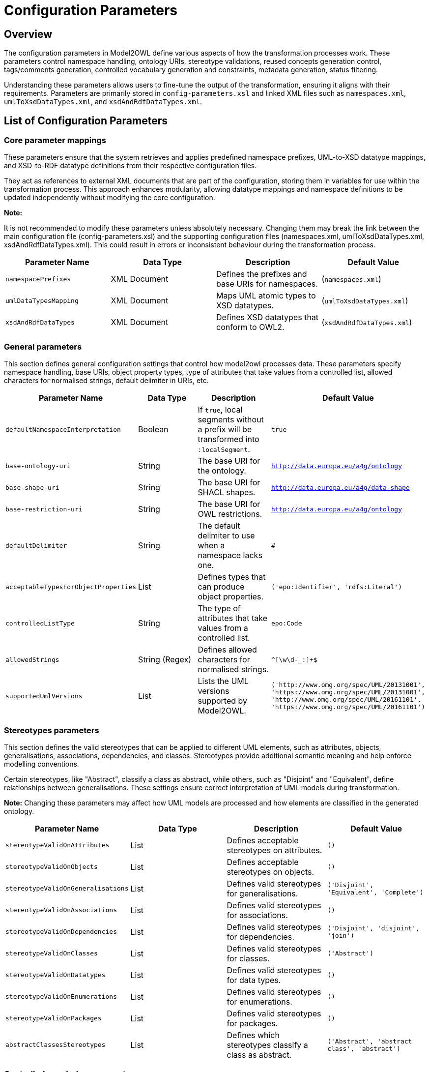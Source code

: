 = Configuration Parameters

== Overview

The configuration parameters in Model2OWL define various aspects of how the transformation processes work.
These parameters control namespace handling, ontology URIs, stereotype validations, reused concepts generation control,
tags/comments generation, controlled vocabulary generation and constraints, metadata generation, status filtering.

Understanding these parameters allows users to fine-tune the output of the transformation, ensuring it aligns
with their requirements. Parameters are primarily stored in `config-parameters.xsl` and linked XML files such as
`namespaces.xml`, `umlToXsdDataTypes.xml`, and `xsdAndRdfDataTypes.xml`.

== List of Configuration Parameters



=== Core parameter mappings
These parameters ensure that the system retrieves and applies predefined namespace prefixes, UML-to-XSD datatype mappings,
and XSD-to-RDF datatype definitions from their respective configuration files.

They act as references to external XML documents that are part of the configuration, storing them in variables for use
within the transformation process. This approach enhances modularity, allowing datatype mappings and namespace definitions
to be updated independently without modifying the core configuration.

**Note:**

It is not recommended to modify these parameters unless absolutely necessary. Changing them may break the link between
the main configuration file (config-parameters.xsl) and the supporting configuration files
(namespaces.xml, umlToXsdDataTypes.xml, xsdAndRdfDataTypes.xml).
This could result in errors or inconsistent behaviour during the transformation process.

[options="header"]
|===
| Parameter Name | Data Type | Description | Default Value
| `namespacePrefixes` | XML Document | Defines the prefixes and base URIs for namespaces. | (`namespaces.xml`)
| `umlDataTypesMapping` | XML Document | Maps UML atomic types to XSD datatypes. | (`umlToXsdDataTypes.xml`)
| `xsdAndRdfDataTypes` | XML Document | Defines XSD datatypes that conform to OWL2. | (`xsdAndRdfDataTypes.xml`)
|===

=== General parameters
This section defines general configuration settings that control how model2owl processes data.
These parameters specify namespace handling, base URIs, object property types, type of attributes that take values from a controlled list,
allowed characters for normalised strings, default delimiter in URIs, etc.

[options="header"]
|===
| Parameter Name | Data Type | Description | Default Value
| `defaultNamespaceInterpretation` | Boolean | If `true`, local segments without a prefix will be transformed into `:localSegment`. | `true`
| `base-ontology-uri` | String | The base URI for the ontology. | `http://data.europa.eu/a4g/ontology`
| `base-shape-uri` | String | The base URI for SHACL shapes. | `http://data.europa.eu/a4g/data-shape`
| `base-restriction-uri` | String | The base URI for OWL restrictions. | `http://data.europa.eu/a4g/ontology`
| `defaultDelimiter` | String | The default delimiter to use when a namespace lacks one. | `#`
| `acceptableTypesForObjectProperties` | List | Defines types that can produce object properties. | `('epo:Identifier', 'rdfs:Literal')`
| `controlledListType` | String | The type of attributes that take values from a controlled list. | `epo:Code`
| `allowedStrings` | String (Regex) | Defines allowed characters for normalised strings. | `^[\w\d-_:]+$`
| `supportedUmlVersions` | List | Lists the UML versions supported by Model2OWL. | `('http://www.omg.org/spec/UML/20131001', 'https://www.omg.org/spec/UML/20131001', 'http://www.omg.org/spec/UML/20161101', 'https://www.omg.org/spec/UML/20161101')`
|===


=== Stereotypes parameters
This section defines the valid stereotypes that can be applied to different UML elements, such as attributes, objects,
generalisations, associations, dependencies, and classes. Stereotypes provide additional semantic meaning and help
enforce modelling conventions.

Certain stereotypes, like "Abstract", classify a class as abstract, while others, such as "Disjoint" and "Equivalent",
define relationships between generalisations. These settings ensure correct interpretation of UML models during
transformation.

**Note:**
Changing these parameters may affect how UML models are processed and how elements are classified in the generated
ontology.
[options="header"]
|===
| Parameter Name | Data Type | Description | Default Value
| `stereotypeValidOnAttributes` | List | Defines acceptable stereotypes on attributes. | `()`
| `stereotypeValidOnObjects` | List | Defines acceptable stereotypes on objects. | `()`
| `stereotypeValidOnGeneralisations` | List | Defines valid stereotypes for generalisations. | `('Disjoint', 'Equivalent', 'Complete')`
| `stereotypeValidOnAssociations` | List | Defines valid stereotypes for associations. | `()`
| `stereotypeValidOnDependencies` | List | Defines valid stereotypes for dependencies. | `('Disjoint', 'disjoint', 'join')`
| `stereotypeValidOnClasses` | List | Defines valid stereotypes for classes. | `('Abstract')`
| `stereotypeValidOnDatatypes` | List | Defines valid stereotypes for data types. | `()`
| `stereotypeValidOnEnumerations` | List | Defines valid stereotypes for enumerations. | `()`
| `stereotypeValidOnPackages` | List | Defines valid stereotypes for packages. | `()`
| `abstractClassesStereotypes` | List | Defines which stereotypes classify a class as abstract. | `('Abstract', 'abstract class', 'abstract')`

|===
=== Controlled vocabulary parameters

This section defines settings for handling controlled vocabularies in Model2OWL. These parameters determine whether
enumeration items are converted into SKOS concepts and whether entire enumerations are structured as SKOS concept schemes.

Additionally, constraint levels can be applied to UML enumeration objects to specify how SHACL shapes should be generated
for controlled vocabularies. This allows for fine-grained control over validation and enforcement in different datasets.

==== CV Constraint Level

Due to the diversity of controlled vocabularies (CVs) that a project may use, it is necessary to have precise control
over the type of SHACL shapes generated for each CV. This information will be stored within the
UML model itself by using a tag with a key defined in the configuration (cvConstraintLevelProperty).

There are two possible constraint levels that determine the type of SHACL shape generated:

    permissive – Generates a permissive SHACL shape for the related UML enumeration.
    restrictive – Generates a restrictive SHACL shape for the related UML enumeration.

**Note:**

A tag with a key specified in **`cvConstraintLevelProperty`** is **not included** in Model2OWL artefacts;
it is used solely to determine the type of SHACL shapes to be generated.

If a controlled vocabulary does **not** have a constraint level defined in the model,
it will **default to a permissive** SHACL shape.


[options="header"]
|===
| Parameter Name | Data Type | Description | Default Value
| `enableGenerationOfSkosConcept` | Boolean | Enables or disables the transformation of enumeration items into SKOS concepts. | `false`
| `enableGenerationOfConceptSchemes` | Boolean | Enables or disables the transformation of enumerations into SKOS schemes. | `false`
| `cvConstraintLevelProperty` | String | Property used for constraint levels in controlled vocabularies (compact URI). | `epo:constraintLevel`
|===



=== Reused concepts parameters
This section defines parameters that control the **generation of reused concepts** in different
artefacts. Reused concepts are elements considered **external** but included in certain
outputs to maintain consistency across the ontology.

To provide **granular control**, individual configuration variables allow users to specify
whether reused concepts should be **included or excluded** for each type of artefact:

- **SHACL artefacts**
- **OWL Core ontology**
- **OWL Restrictions**
- **Glossary**

Additionally, a dedicated prefix list ensures that **certain concepts are always treated as
internal**, preventing them from being excluded even if they would otherwise be classified as
"reused."

With these parameters (`generateReusedConceptsSHACL`, `generateReusedConceptsOWLcore`, `generateReusedConceptsOWLrestrictions`,
`generateReusedConceptsGlossary`), **users have full control** over which artefacts generate reused concepts.

Each of these variables acts as a **toggle** for its respective artefact type:

- **`true`** → The artefact will include reused concepts.
- **`false`** → The artefact will exclude reused concepts.

The **`includedPrefixesList`** parameter ensures that certain prefixes (e.g., `epo`, `epo-not`, `epo-ord`)
are always treated as **internal**. This means that **concepts with these prefixes will always be included**,
even if they would sometimes be classified as reused.

[options="header"]
|===
| Parameter Name | Data Type | Description | Default Value
| `includedPrefixesList` | List | Defines prefixes for concepts that should be included in generated artefacts. | `('epo', 'epo-not', 'epo-ord', 'epo-cat', 'epo-con', 'epo-ful')`
| `generateReusedConceptsSHACL` | Boolean | Enables or disables the inclusion of reused concepts in SHACL artefacts. | `true`
| `generateReusedConceptsOWLcore` | Boolean | Enables or disables the inclusion of reused concepts in OWL core artefacts. | `true`
| `generateReusedConceptsOWLrestrictions` | Boolean | Enables or disables the inclusion of reused concepts in OWL restrictions. | `true`
| `generateReusedConceptsGlossary` | Boolean | Enables or disables the inclusion of reused concepts in the glossary. | `true`
|===
=== Status filtering parameters

This section defines parameters that control ** status-based filtering** in model2owl.

Status filtering is a **flexible mechanism** that allows users to specify which UML elements should be **included or excluded**
based on predefined status values. Since model2owl does not assume logical correctness of the statuses assigned to UML elements,
it is the **modeller’s responsibility** to ensure that statuses are set correctly to maintain a consistent RDF representation.

==== **Status Filtering**

Status filtering in Model2OWL is fully configurable, allowing users to define **custom status
values** for UML elements. Model2OWL does not impose fixed status values; instead, users must
establish a list of valid statuses for their specific project.

===== **Status Filtering Guidelines**
The modeller must ensure that statuses are applied correctly to maintain consistency.
The following cases require special attention:

- **Classes linked by a connector** → If one or both classes are filtered out, the connector
should also be filtered out.
- **Classes with attributes** → If a class is filtered out, all its attributes should also be
filtered out.
- **Class inheritance** → If a superclass is filtered out, all its subclasses and related UML
elements should also be filtered out.

**Filtering out** means that a UML element is assigned a status that prevents it from being
included in the generated artefacts.

===== **Defining Statuses in UML Models**

Statuses should be assigned to UML elements using **UML tags (tagged values)**. A **compact URI**
representing the status property should be chosen and applied as a tag to elements where status-based
filtering is needed.

Additionally, elements **without a status tag** will be assigned a **default status** defined
in the configuration (`unspecifiedStatusInterpretation`). This ensures that even elements
missing an explicit status can be processed consistently.

===== **Model2owl status configuration parameters**

[options="header"]
|===
| Parameter Name | Data Type | Description | Default Value
| `statusProperty` | String | Defines the property used to indicate an element's status. | `epo:status`
| `validStatusesList` | List | Defines the list of valid statuses for elements. | `('proposed', 'approved', 'implemented')`
| `excludedElementStatusesList` | List | Defines statuses that should be excluded from the output. | `('proposed', 'approved')`
| `unspecifiedStatusInterpretation` | String | Defines the default status for elements without an explicitly set status. | `implemented`
|===

===== **Example: Status Filtering in Action**

===== **Terms and Assigned Status Tags**
[options="header"]
|===
| UML Element | `epo:status` Tag
| `:term1`   | `proposed`
| `:term2`   | `approved`
| `:term3`   | `implemented`
| `:term4`   | _not set_
| `:term5`   | `work in progress`
|===

===== **Model2OWL Configuration**
```xml
<xsl:variable name="statusProperty" select="'epo:status'"/>
<xsl:variable name="validStatusesList" select="('proposed', 'approved', 'implemented')"/>
<xsl:variable name="excludedElementStatusesList" select="('proposed', 'approved')"/>
<xsl:variable name="unspecifiedStatusInterpretation" select="'implemented'"/>
```
===== **Outcome: Included and Excluded Terms**
[options="header"]
|===
| UML Element | Included in Generated Artefacts?
| `:term1`   | `Excluded`
| `:term2`   | `Excluded`
| `:term3`   | `Included`
| `:term4`   | `Included as it defaults to implemented`
| `:term5`   | `Excluded`
|===

===== **Key Takeaways**

- Elements with a status in `excludedElementStatusesList` are not generated.
- Elements without a status use the default value set in `unspecifiedStatusInterpretation`.
- If a status value is not listed in `validStatusesList`, an error is triggered.
- **The `statusProperty` tells model2owl which property is used in UML tags to express the status
of an element.** Model2owl interprets these tags to determine element status.

=== **Comments generation**

This section defines parameters that control **how comments are handled** in the generated
artefacts. Comments can be included to **provide additional explanations, annotations, or
editorial notes** within OWL or SHACL outputs.
[options="header"]
|===
| Parameter Name | Data Type | Description | Default Value
| `commentsGeneration` | Boolean | Enables or disables the generation of comments in the output. | `true`
| `commentProperty` | String | Specifies the property used for comments in the output. | `skos:editorialNote`
|===

=== **Tags**
This section defines parameters that control which **tags should be excluded** from the
generated artefacts.

Model2owl relies on **tags** to define certain properties, such as:

  - **Status of elements** (`statusProperty`)
  - **Constraint level of controlled vocabularies** (`cvConstraintLevelProperty`)

Since these tags are **only needed internally** for processing and filtering, they
should **not be included in the generated OWL and SHACL artefacts**.

The **`excludedTagNamesList`** variable ensures that these tags are **filtered out**, preventing them from appearing in the output while still allowing them to control how elements are processed.

**Note:**

This exclusion only affects the **representation** of the tags in the final artefacts—**it does not impact their functionality** in filtering or validation.



[options="header"]
|===
| Parameter Name | Data Type | Description | Default Value
| `excludedTagNamesList` | List | Defines tag names that should be excluded from the output. | `($statusProperty, $cvConstraintLevelProperty)`
|===

=== Convention report parameters
This section defines parameters used in the **generation of the convention report**. The convention report provides a
structured evaluation of the UML model, ensuring it adheres to predefined rules and best practices. These parameters
allow users to **customise report metadata**, such as the copyright statement, author details, and the UML model name
included in the report.

[options="header"]
|===
| Parameter Name | Data Type | Description | Default Value
| `conventionReportCopyrightText` | String | Defines the copyright text for the convention report. | `Publications Office of the European Union, 2023`
| `conventionReportAuthor` | String | Defines the author of the convention report. | `Publications Office of the European Union`
| `conventionReportAuthorLocation` | String | Defines the location of the report's author. | `Luxembourg`
| `conventionReportAuthorWebsite` | String | Defines the website of the report's author. | `https://op.europa.eu`
| `conventionReportUMLModelName` | String | Defines the name of the UML model in the report. | `eProcurement`
|===

=== Metadata parameters

This section defines metadata parameters used in the generation of **OWL Core, OWL Restrictions, and SHACL Shapes** artefacts.
Metadata plays a crucial role in **identifying, describing, and managing ontology components**,
ensuring that each generated artefact contains the necessary information.

[options="header"]
|===
| Parameter Name | Data Type | Description | Default Value
| `moduleReference` | String | Defines the module reference identifier. | `core`
| `ontologyTitleCore` | String | Defines the title for the OWL Core ontology. (dct:title) | `ePO Core core`
| `ontologyTitleRestrictions` | String | Defines the title for the OWL Restrictions ontology. (dct:title)| `ePO Core restrictions`
| `ontologyTitleShapes` | String | Defines the title for the SHACL Shapes ontology. (dct:title)  | `ePO Core shapes`
| `ontologyDescriptionCore` | String | Provides a detailed description of the eProcurement Ontology Core. (dct:description)| _Some text_
| `ontologyDescriptionRestrictions` | String | Provides a detailed description of the eProcurement Ontology Restrictions. (dct:description) | _Some text_
| `ontologyDescriptionShapes` | String | Provides a detailed description of the eProcurement Ontology Shapes. (dct:description) | _Some text_
| `ontologyLabelCore` | String | Defines the label for the OWL Core ontology. (rdfs:label)| _Some text_
| `ontologyLabelRestrictions` | String | Defines the label for the OWL Restrictions ontology. (rdfs:label)| _Some text_
| `ontologyLabelShapes` | String | Defines the label for the SHACL Shapes ontology. (rdfs:label)| _Some text_
| `issuedDate` | Date | Defines the ontology's issuance date. (dct:issued)| _Automatically set to current date_
| `createdDate` | Date | Defines the ontology's creation date. (dct:created)| _Automatically set to current date_
| `ontologyStatus` | String | Defines the status of the ontology. (bibo:status)| `Semantic Specification Release`
| `versionInfo` | String | Defines the ontology version. (owl:versionInfo)| `3.1.0`
| `priorVersion` | String | Defines the prior version of the ontology. (owl:priorVersion)| `3.0.1`
| `preferredNamespaceUri` | String | Defines the preferred namespace URI. (vann:preferredNamespaceUri)| `http://data.europa.eu/a4g/ontology#`
| `preferredNamespacePrefix` | String | Defines the preferred namespace prefix. (vann:preferredNamespacePrefix) | `epo`
| `licenseLiteral` | String | Defines the licensing terms for the ontology. (dct:license)| `Creative Commons Attribution 4.0 International (CC BY 4.0)`
| `publisher` | String | Defines the publisher's URI. (dct:publisher)| `http://publications.europa.eu/resource/authority/corporate-body/PUBL`
|===

